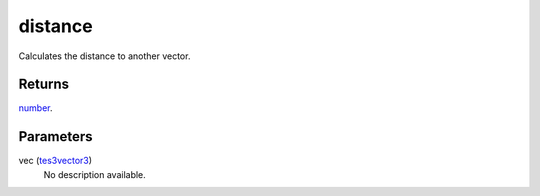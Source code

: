 distance
====================================================================================================

Calculates the distance to another vector.

Returns
----------------------------------------------------------------------------------------------------

`number`_.

Parameters
----------------------------------------------------------------------------------------------------

vec (`tes3vector3`_)
    No description available.

.. _`number`: ../../../lua/type/number.html
.. _`tes3vector3`: ../../../lua/type/tes3vector3.html
